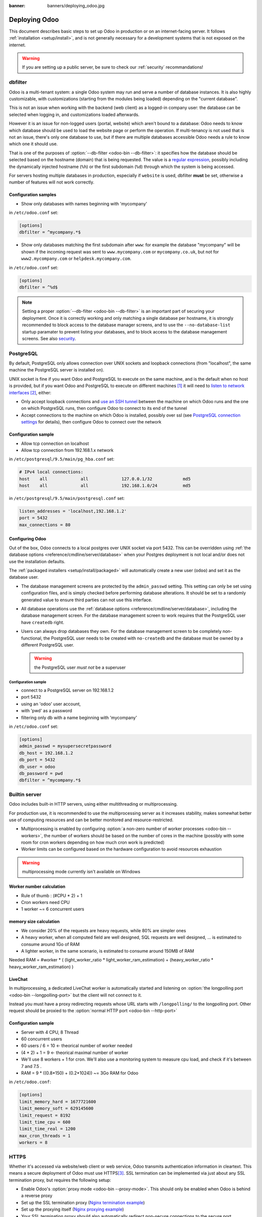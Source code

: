 :banner: banners/deploying_odoo.jpg

==============
Deploying Odoo
==============

This document describes basic steps to set up Odoo in production or on an
internet-facing server. It follows :ref:`installation <setup/install>`, and is
not generally necessary for a development systems that is not exposed on the
internet.

.. warning:: If you are setting up a public server, be sure to check our :ref:`security` recommandations!


.. _db_filter:

dbfilter
========

Odoo is a multi-tenant system: a single Odoo system may run and serve a number
of database instances. It is also highly customizable, with customizations
(starting from the modules being loaded) depending on the "current database".

This is not an issue when working with the backend (web client) as a logged-in
company user: the database can be selected when logging in, and customizations
loaded afterwards.

However it is an issue for non-logged users (portal, website) which aren't
bound to a database: Odoo needs to know which database should be used to load
the website page or perform the operation. If multi-tenancy is not used that is not an
issue, there's only one database to use, but if there are multiple databases
accessible Odoo needs a rule to know which one it should use.

That is one of the purposes of :option:`--db-filter <odoo-bin --db-filter>`:
it specifies how the database should be selected based on the hostname (domain)
that is being requested. The value is a `regular expression`_, possibly
including the dynamically injected hostname (``%h``) or the first subdomain
(``%d``) through which the system is being accessed.

For servers hosting multiple databases in production, especially if ``website``
is used, dbfilter **must** be set, otherwise a number of features will not work
correctly.

Configuration samples
---------------------

* Show only databases with names beginning with 'mycompany'

in ``/etc/odoo.conf`` set:

.. code-block:: ini

  [options]
  dbfilter = ^mycompany.*$

* Show only databases matching the first subdomain after ``www``: for example
  the database "mycompany" will be shown if the incoming request
  was sent to ``www.mycompany.com`` or ``mycompany.co.uk``, but not
  for ``www2.mycompany.com`` or ``helpdesk.mycompany.com``.

in ``/etc/odoo.conf`` set:

.. code-block:: ini

  [options]
  dbfilter = ^%d$

.. note::
  Setting a proper :option:`--db-filter <odoo-bin --db-filter>` is an important part
  of securing your deployment.
  Once it is correctly working and only matching a single database per hostname, it
  is strongly recommended to block access to the database manager screens,
  and to use the ``--no-database-list`` startup paramater to prevent listing
  your databases, and to block access to the database management screens.
  See also security_.


PostgreSQL
==========

By default, PostgreSQL only allows connection over UNIX sockets and loopback
connections (from "localhost", the same machine the PostgreSQL server is
installed on).

UNIX socket is fine if you want Odoo and PostgreSQL to execute on the same
machine, and is the default when no host is provided, but if you want Odoo and
PostgreSQL to execute on different machines [#different-machines]_ it will
need to `listen to network interfaces`_ [#remote-socket]_, either:

* Only accept loopback connections and `use an SSH tunnel`_ between the
  machine on which Odoo runs and the one on which PostgreSQL runs, then
  configure Odoo to connect to its end of the tunnel
* Accept connections to the machine on which Odoo is installed, possibly
  over ssl (see `PostgreSQL connection settings`_ for details), then configure
  Odoo to connect over the network

Configuration sample
--------------------

* Allow tcp connection on localhost
* Allow tcp connection from 192.168.1.x network

in ``/etc/postgresql/9.5/main/pg_hba.conf`` set:

.. code-block:: text

  # IPv4 local connections:
  host    all             all             127.0.0.1/32            md5
  host    all             all             192.168.1.0/24          md5

in ``/etc/postgresql/9.5/main/postgresql.conf`` set:
  
.. code-block:: text
  
  listen_addresses = 'localhost,192.168.1.2'
  port = 5432
  max_connections = 80

.. _setup/deploy/odoo:

Configuring Odoo
----------------

Out of the box, Odoo connects to a local postgres over UNIX socket via port
5432. This can be overridden using :ref:`the database options
<reference/cmdline/server/database>` when your Postgres deployment is not
local and/or does not use the installation defaults.

The :ref:`packaged installers <setup/install/packaged>` will automatically
create a new user (``odoo``) and set it as the database user.

* The database management screens are protected by the ``admin_passwd``
  setting. This setting can only be set using configuration files, and is
  simply checked before performing database alterations. It should be set to
  a randomly generated value to ensure third parties can not use this
  interface.
* All database operations use the :ref:`database options
  <reference/cmdline/server/database>`, including the database management
  screen. For the database management screen to work requires that the PostgreSQL user
  have ``createdb`` right.
* Users can always drop databases they own. For the database management screen
  to be completely non-functional, the PostgreSQL user needs to be created with
  ``no-createdb`` and the database must be owned by a different PostgreSQL user.

  .. warning:: the PostgreSQL user *must not* be a superuser

Configuration sample
~~~~~~~~~~~~~~~~~~~~

* connect to a PostgreSQL server on 192.168.1.2
* port 5432
* using an 'odoo' user account,
* with 'pwd' as a password
* filtering only db with a name beginning with 'mycompany'

in ``/etc/odoo.conf`` set:

.. code-block:: ini

  [options]
  admin_passwd = mysupersecretpassword
  db_host = 192.168.1.2
  db_port = 5432
  db_user = odoo
  db_password = pwd
  dbfilter = ^mycompany.*$

.. _builtin_server:

Builtin server
==============

Odoo includes built-in HTTP servers, using either multithreading or
multiprocessing.

For production use, it is recommended to use the multiprocessing server as it
increases stability, makes somewhat better use of computing resources and can
be better monitored and resource-restricted.

* Multiprocessing is enabled by configuring :option:`a non-zero number of
  worker processes <odoo-bin --workers>`, the number of workers should be based
  on the number of cores in the machine (possibly with some room for cron
  workers depending on how much cron work is predicted)
* Worker limits can be configured based on the hardware configuration to avoid
  resources exhaustion

.. warning:: multiprocessing mode currently isn't available on Windows


Worker number calculation
-------------------------

* Rule of thumb : (#CPU * 2) + 1
* Cron workers need CPU
* 1 worker ~= 6 concurrent users

memory size calculation
-----------------------

* We consider 20% of the requests are heavy requests, while 80% are simpler ones
* A heavy worker, when all computed field are well designed, SQL requests are well designed, ... is estimated to consume around 1Go of RAM
* A lighter worker, in the same scenario, is estimated to consume around 150MB of RAM

Needed RAM = #worker * ( (light_worker_ratio * light_worker_ram_estimation) + (heavy_worker_ratio * heavy_worker_ram_estimation) )

LiveChat
--------

In multiprocessing, a dedicated LiveChat worker is automatically started and
listening on :option:`the longpolling port <odoo-bin --longpolling-port>` but
the client will not connect to it.

Instead you must have a proxy redirecting requests whose URL starts with
``/longpolling/`` to the longpolling port. Other request should be proxied to
the :option:`normal HTTP port <odoo-bin --http-port>`

Configuration sample
--------------------

* Server with 4 CPU, 8 Thread
* 60 concurrent users

* 60 users / 6 = 10 <- theorical number of worker needed
* (4 * 2) + 1 = 9 <- theorical maximal number of worker
* We'll use 8 workers + 1 for cron. We'll also use a monitoring system to measure cpu load, and check if it's between 7 and 7.5 .
* RAM = 9 * ((0.8*150) + (0.2*1024)) ~= 3Go RAM for Odoo

in ``/etc/odoo.conf``:

.. code-block:: ini

  [options]
  limit_memory_hard = 1677721600
  limit_memory_soft = 629145600
  limit_request = 8192
  limit_time_cpu = 600
  limit_time_real = 1200
  max_cron_threads = 1
  workers = 8

.. _https_proxy:

HTTPS
=====

Whether it's accessed via website/web client or web service, Odoo transmits
authentication information in cleartext. This means a secure deployment of
Odoo must use HTTPS\ [#switching]_. SSL termination can be implemented via
just about any SSL termination proxy, but requires the following setup:

* Enable Odoo's :option:`proxy mode <odoo-bin --proxy-mode>`. This should only be enabled when Odoo is behind a reverse proxy
* Set up the SSL termination proxy (`Nginx termination example`_)
* Set up the proxying itself (`Nginx proxying example`_)
* Your SSL termination proxy should also automatically redirect non-secure
  connections to the secure port

.. warning::

  In case you are using the Point of Sale module in combination with a `POSBox`_,
  you must disable the HTTPS configuration for the route ``/pos/web`` to avoid
  mixed-content errors.

Configuration sample
--------------------

* Redirect http requests to https
* Proxy requests to odoo

in ``/etc/odoo.conf`` set:

.. code-block:: ini

  proxy_mode = True

in ``/etc/nginx/sites-enabled/odoo.conf`` set:

.. code-block:: nginx

  #odoo server
  upstream odoo {
   server 127.0.0.1:8069;
  }
  upstream odoochat {
   server 127.0.0.1:8072;
  }
  
  # http -> https
  server {
     listen 80;
     server_name odoo.mycompany.com;
     rewrite ^(.*) https://$host$1 permanent;
  }
  
  server {
   listen 443;
   server_name odoo.mycompany.com;
   proxy_read_timeout 720s;
   proxy_connect_timeout 720s;
   proxy_send_timeout 720s;
   
   # Add Headers for odoo proxy mode
   proxy_set_header X-Forwarded-Host $host;
   proxy_set_header X-Forwarded-For $proxy_add_x_forwarded_for;
   proxy_set_header X-Forwarded-Proto $scheme;
   proxy_set_header X-Real-IP $remote_addr;
   
   # SSL parameters
   ssl on;
   ssl_certificate /etc/ssl/nginx/server.crt;
   ssl_certificate_key /etc/ssl/nginx/server.key;
   ssl_session_timeout 30m;
   ssl_protocols TLSv1 TLSv1.1 TLSv1.2;
   ssl_ciphers 'ECDHE-RSA-AES128-GCM-SHA256:ECDHE-ECDSA-AES128-GCM-SHA256:ECDHE-RSA-AES256-GCM-SHA384:ECDHE-ECDSA-AES256-GCM-SHA384:DHE-RSA-AES128-GCM-SHA256:DHE-DSS-AES128-GCM-SHA256:kEDH+AESGCM:ECDHE-RSA-AES128-SHA256:ECDHE-ECDSA-AES128-SHA256:ECDHE-RSA-AES128-SHA:ECDHE-ECDSA-AES128-SHA:ECDHE-RSA-AES256-SHA384:ECDHE-ECDSA-AES256-SHA384:ECDHE-RSA-AES256-SHA:ECDHE-ECDSA-AES256-SHA:DHE-RSA-AES128-SHA256:DHE-RSA-AES128-SHA:DHE-DSS-AES128-SHA256:DHE-RSA-AES256-SHA256:DHE-DSS-AES256-SHA:DHE-RSA-AES256-SHA:AES128-GCM-SHA256:AES256-GCM-SHA384:AES128-SHA256:AES256-SHA256:AES128-SHA:AES256-SHA:AES:CAMELLIA:DES-CBC3-SHA:!aNULL:!eNULL:!EXPORT:!DES:!RC4:!MD5:!PSK:!aECDH:!EDH-DSS-DES-CBC3-SHA:!EDH-RSA-DES-CBC3-SHA:!KRB5-DES-CBC3-SHA';
   ssl_prefer_server_ciphers on;
   
   # log
   access_log /var/log/nginx/odoo.access.log;
   error_log /var/log/nginx/odoo.error.log;
   
   # Redirect requests to odoo backend server
   location / {
     proxy_redirect off;
     proxy_pass http://odoo;
   }
   location /longpolling {
       proxy_pass http://odoochat;
   }
 
   # common gzip
   gzip_types text/css text/less text/plain text/xml application/xml application/json application/javascript;
   gzip on;
  }
 
Odoo as a WSGI Application
==========================

It is also possible to mount Odoo as a standard WSGI_ application. Odoo
provides the base for a WSGI launcher script as ``odoo-wsgi.example.py``. That
script should be customized (possibly after copying it from the setup directory) to correctly set the
configuration directly in :mod:`odoo.tools.config` rather than through the
command-line or a configuration file.

However the WSGI server will only expose the main HTTP endpoint for the web
client, website and webservice API. Because Odoo does not control the creation
of workers anymore it can not setup cron or livechat workers

Cron Workers
------------

To run cron jobs for an Odoo deployment as a WSGI application requires

* A classical Odoo (run via ``odoo-bin``)
* Connected to the database in which cron jobs have to be run (via
  :option:`odoo-bin -d`)
* Which should not be exposed to the network. To ensure cron runners are not
  network-accessible, it is possible to disable the built-in HTTP server
  entirely with :option:`odoo-bin --no-http` or setting ``http_enable = False``
  in the configuration file

LiveChat
--------

The second problematic subsystem for WSGI deployments is the LiveChat: where
most HTTP connections are relatively short and quickly free up their worker
process for the next request, LiveChat require a long-lived connection for
each client in order to implement near-real-time notifications.

This is in conflict with the process-based worker model, as it will tie
up worker processes and prevent new users from accessing the system. However,
those long-lived connections do very little and mostly stay parked waiting for
notifications.

The solutions to support livechat/motifications in a WSGI application are:

* Deploy a threaded version of Odoo (instread of a process-based preforking
  one) and redirect only requests to URLs starting with ``/longpolling/`` to
  that Odoo, this is the simplest and the longpolling URL can double up as
  the cron instance.
* Deploy an evented Odoo via ``odoo-gevent`` and proxy requests starting
  with ``/longpolling/`` to
  :option:`the longpolling port <odoo-bin --longpolling-port>`.

Serving Static Files
====================

For development convenience, Odoo directly serves all static files in its
modules. This may not be ideal when it comes to performances, and static
files should generally be served by a static HTTP server.

Odoo static files live in each module's ``static/`` folder, so static files
can be served by intercepting all requests to :samp:`/{MODULE}/static/{FILE}`,
and looking up the right module (and file) in the various addons paths.

.. todo:: test whether it would be interesting to serve filestored attachments
          via this, and how (e.g. possibility of mapping ir.attachment id to
          filestore hash in the database?)

.. _security:

Security
========

For starters, keep in mind that securing an information system is a continuous process,
not a one-shot operation. At any moment, you will only be as secure as the weakest link
in your environment.

So please do not take this section as the ultimate list of measures that will prevent
all security problems. It's only intended as a summary of the first important things
you should be sure to include in your security action plan. The rest will come
from best security practices for your operating system and distribution,
best practices in terms of users, passwords, and access control management, etc.

When deploying an internet-facing server, please be sure to consider the following
security-related topics:

- Always set a strong super-admin admin password, and restrict access to the database
  management pages as soon as the system is set up. See :ref:`db_manager_security`.

- Choose unique logins and strong passwords for all administrator accounts on all databases.
  Do not use 'admin' as the login. Do not use those logins for day-to-day operations,
  only for controlling/managing the installation.
  *Never* use any default passwords like admin/admin, even for test/staging databases.

- Use appropriate database filters ( :option:`--db-filter <odoo-bin --db-filter>`)
  to restrict the visibility of your databases according to the hostname.
  See :ref:`db_filter`.
  You may also use :option:`-d <odoo-bin -d>` to provide your own (comma-separated)
  list of available databases to filter from, instead of letting the system fetch
  them all from the database backend.

- Once your ``db_name`` and ``db_filter`` are configured and only match a single database
  per hostname, you should set ``list_db`` configuration option to ``False``, to prevent
  listing databases entirely, and to block access to the database management screens
  (this is also exposed as the :option:`--no-database-list <odoo-bin --no-database-list>`
  command-line option)

- Make sure the PostgreSQL user (:option:`--db_user <odoo-bin --db_user>`) is *not* a super-user,
  and that your databases are owned by a different user. For example they could be owned by
  the ``postgres`` super-user if you are using a dedicated non-privileged ``db_user``.
  See also :ref:`setup/deploy/odoo`.

- Keep installations updated by regularly installing the latest builds,
  either via GitHub or by downloading the latest version from
  https://www.odoo.com/page/download or http://nightly.odoo.com

- Configure your server in multi-process mode with proper limits matching your typical
  usage (memory/CPU/timeouts). See also :ref:`builtin_server`.

- Run Odoo behind a web server providing HTTPS termination with a valid SSL certificate,
  in order to prevent eavesdropping on cleartext communications. SSL certificates are
  cheap, and many free options exist.
  Configure the web proxy to limit the size of requests, set appropriate timeouts,
  and then enable the :option:`proxy mode <odoo-bin --proxy-mode>` option.
  See also :ref:`https_proxy`.

- Whenever possible, host your public-facing demo/test/staging instances on different
  machines than the production ones. And apply the same security precautions as for
  production.

- If you are hosting multiple customers, isolate customer data and files from each other
  using containers or appropriate "jail" techniques.

- Setup daily backups of your databases and filestore data, and copy them to a remote
  archiving server that is not accessible from the server itself.


.. _db_manager_security:

Database Manager Security
-------------------------

:ref:`setup/deploy/odoo` mentioned ``admin_passwd`` in passing.

This setting is used on all database management screens (to create, delete,
dump or restore databases).

If the management screens must not be accessible at all, you should set ``list_db``
configuration option to ``False``, to block access to all the database selection and
management screens. But be sure to setup an appropriate ``db_name`` parameter
(and optionally, ``db_filter`` too) so that the system can determine the target database
for each request, otherwise users will be blocked as they won't be allowed to choose the
database themselves.

If the management screens must only be accessible from a selected set of machines,
use the proxy server's features to block access to all routes starting with ``/web/database``
except (maybe) ``/web/database/selector`` which displays the database-selection screen.

If the database-management screen should be left accessible, the
``admin_passwd`` setting must be changed from its ``admin`` default: this
password is checked before allowing database-alteration operations.

It should be stored securely, and should be generated randomly e.g.

.. code-block:: console

    $ python3 -c 'import base64, os; print(base64.b64encode(os.urandom(24)))'

which will generate a 32 characters pseudorandom printable string.

Supported Browsers
==================

Odoo is supported by multiple browsers for each of its versions. No 
distinction is made according to the browser version in order to be
up-to-date. Odoo is supported on the current browser version. The list 
of the supported browsers by Odoo version is the following:

- **Odoo 9:** IE11, Mozilla Firefox, Google Chrome, Safari, Microsoft Edge
- **Odoo 10+:** Mozilla Firefox, Google Chrome, Safari, Microsoft Edge

.. [#different-machines]
    to have multiple Odoo installations use the same PostgreSQL database,
    or to provide more computing resources to both software.
.. [#remote-socket]
    technically a tool like socat_ can be used to proxy UNIX sockets across
    networks, but that is mostly for software which can only be used over
    UNIX sockets
.. [#switching]
    or be accessible only over an internal packet-switched network, but that
    requires secured switches, protections against `ARP spoofing`_ and
    precludes usage of WiFi. Even over secure packet-switched networks,
    deployment over HTTPS is recommended, and possible costs are lowered as
    "self-signed" certificates are easier to deploy on a controlled
    environment than over the internet.

.. _regular expression: https://docs.python.org/3/library/re.html
.. _ARP spoofing: http://en.wikipedia.org/wiki/ARP_spoofing
.. _Nginx termination example:
    http://nginx.com/resources/admin-guide/nginx-ssl-termination/
.. _Nginx proxying example:
    http://nginx.com/resources/admin-guide/reverse-proxy/
.. _socat: http://www.dest-unreach.org/socat/
.. _PostgreSQL connection settings:
.. _listen to network interfaces:
    http://www.postgresql.org/docs/9.3/static/runtime-config-connection.html
.. _use an SSH tunnel:
    http://www.postgresql.org/docs/9.3/static/ssh-tunnels.html
.. _WSGI: http://wsgi.readthedocs.org/
.. _POSBox: https://www.odoo.com/page/point-of-sale-hardware#part_2
